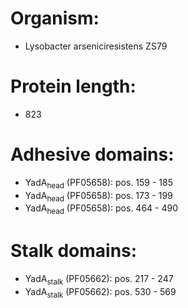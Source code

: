* Organism:
- Lysobacter arseniciresistens ZS79
* Protein length:
- 823
* Adhesive domains:
- YadA_head (PF05658): pos. 159 - 185
- YadA_head (PF05658): pos. 173 - 199
- YadA_head (PF05658): pos. 464 - 490
* Stalk domains:
- YadA_stalk (PF05662): pos. 217 - 247
- YadA_stalk (PF05662): pos. 530 - 569

